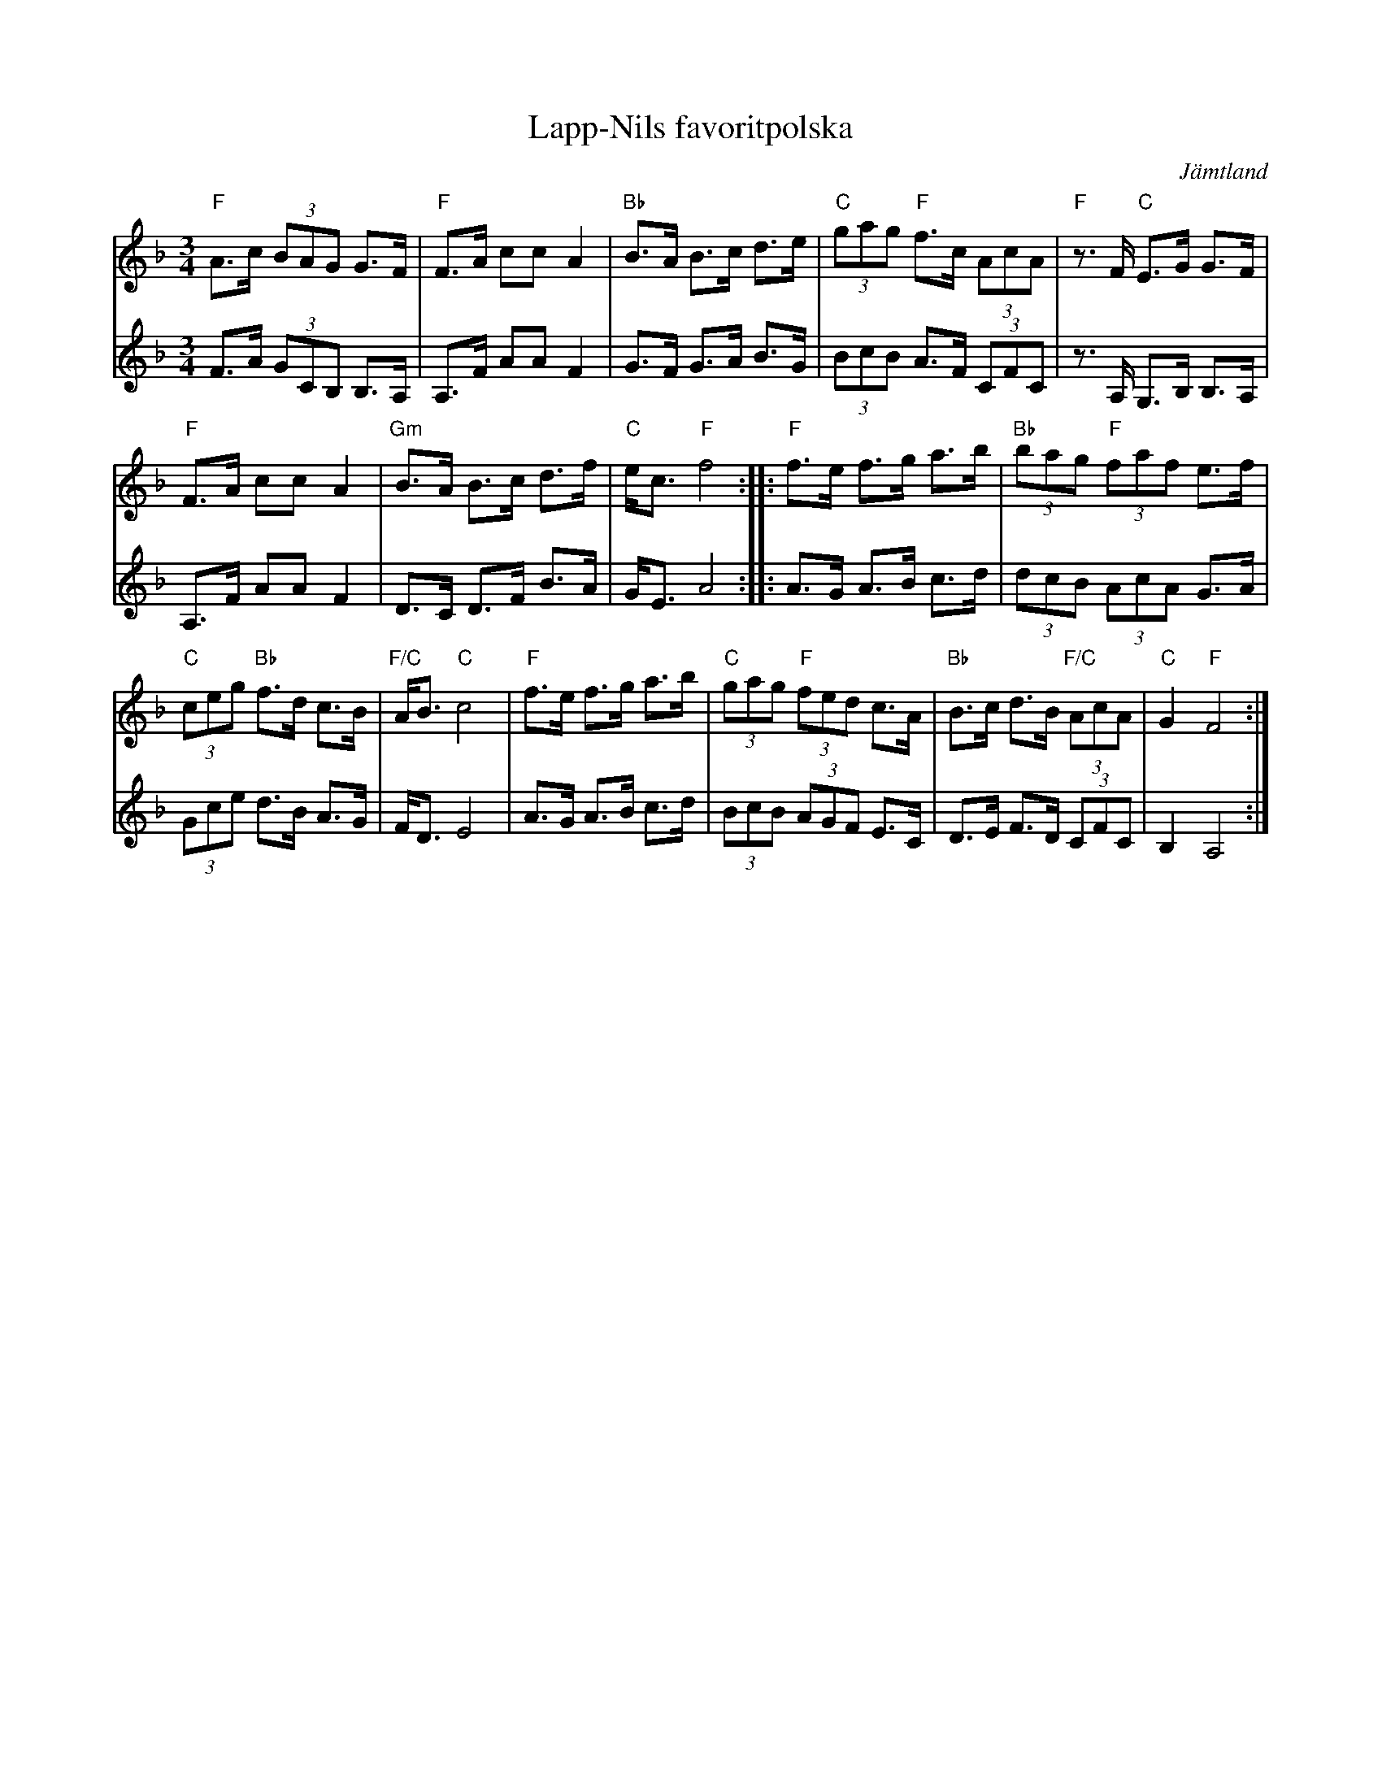 %%abc-charset utf-8

X: 119
T: Lapp-Nils favoritpolska
R: Polska
S: efter Lapp-Nils
N: Gammelvänster
O: Jämtland
Z: Håkan Lidén, 2008-09-27
M: 3/4
L: 1/8
K: F
V:1
"F"A>c (3BAG G>F | "F"F>A cc A2 | "Bb"B>A B>c d>e | "C"(3gag "F"f>c (3AcA | "F"z>F "C"E>G G>F |
"F"F>A cc A2 | "Gm"B>A B>c d>f | "C"e<c "F"f4 :: "F"f>e f>g a>b | "Bb"(3bag "F"(3faf e>f |
"C"(3ceg "Bb"f>d c>B | "F/C"A<B "C"c4 | "F"f>e f>g a>b | "C"(3gag "F"(3fed c>A | "Bb"B>c d>B "F/C"(3AcA | "C"G2 "F"F4 :|]
V:2
F>A (3GCB, B,>A, | A,>F AA F2 | G>F G>A B>G | (3BcB A>F (3CFC | z>A, G,>B, B,>A, | 
A,>F AA F2 | D>C D>F B>A | G<E A4 :: A>G A>B c>d | (3dcB (3AcA G>A | 
(3Gce d>B A>G | F<D E4 | A>G A>B c>d | (3BcB (3AGF E>C | D>E F>D (3CFC | B,2 A,4 :|]

